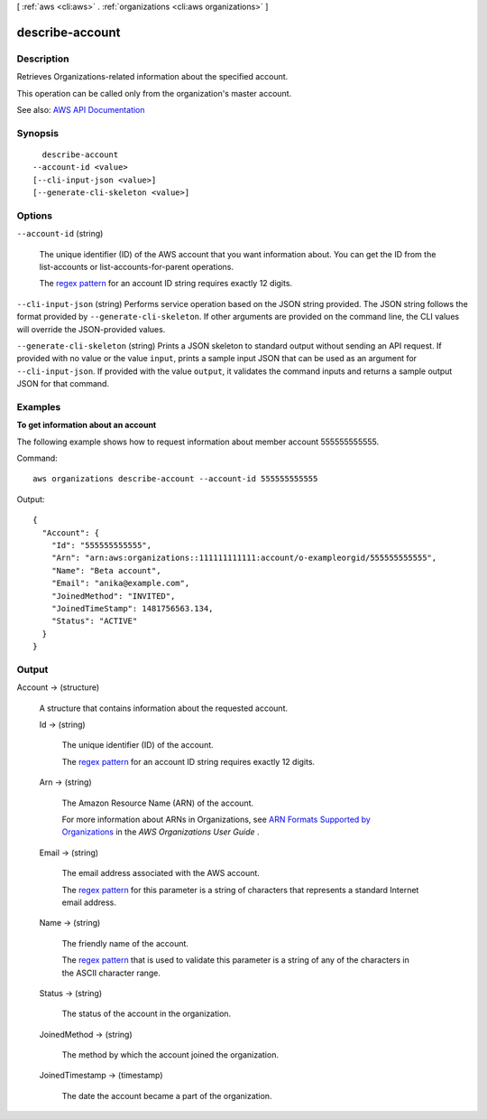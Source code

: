 [ :ref:`aws <cli:aws>` . :ref:`organizations <cli:aws organizations>` ]

.. _cli:aws organizations describe-account:


****************
describe-account
****************



===========
Description
===========



Retrieves Organizations-related information about the specified account.

 

This operation can be called only from the organization's master account.



See also: `AWS API Documentation <https://docs.aws.amazon.com/goto/WebAPI/organizations-2016-11-28/DescribeAccount>`_


========
Synopsis
========

::

    describe-account
  --account-id <value>
  [--cli-input-json <value>]
  [--generate-cli-skeleton <value>]




=======
Options
=======

``--account-id`` (string)


  The unique identifier (ID) of the AWS account that you want information about. You can get the ID from the  list-accounts or  list-accounts-for-parent operations.

   

  The `regex pattern <http://wikipedia.org/wiki/regex>`_ for an account ID string requires exactly 12 digits.

  

``--cli-input-json`` (string)
Performs service operation based on the JSON string provided. The JSON string follows the format provided by ``--generate-cli-skeleton``. If other arguments are provided on the command line, the CLI values will override the JSON-provided values.

``--generate-cli-skeleton`` (string)
Prints a JSON skeleton to standard output without sending an API request. If provided with no value or the value ``input``, prints a sample input JSON that can be used as an argument for ``--cli-input-json``. If provided with the value ``output``, it validates the command inputs and returns a sample output JSON for that command.



========
Examples
========

**To get information about an account**

The following example shows how to request information about member account 555555555555.

Command::

  aws organizations describe-account --account-id 555555555555
  
Output::

  {
    "Account": {
      "Id": "555555555555",
      "Arn": "arn:aws:organizations::111111111111:account/o-exampleorgid/555555555555",
      "Name": "Beta account",
      "Email": "anika@example.com",
      "JoinedMethod": "INVITED",
      "JoinedTimeStamp": 1481756563.134,
      "Status": "ACTIVE"
    }
  }

======
Output
======

Account -> (structure)

  

  A structure that contains information about the requested account.

  

  Id -> (string)

    

    The unique identifier (ID) of the account.

     

    The `regex pattern <http://wikipedia.org/wiki/regex>`_ for an account ID string requires exactly 12 digits.

    

    

  Arn -> (string)

    

    The Amazon Resource Name (ARN) of the account.

     

    For more information about ARNs in Organizations, see `ARN Formats Supported by Organizations <http://docs.aws.amazon.com/organizations/latest/userguide/orgs_permissions.html#orgs-permissions-arns>`_ in the *AWS Organizations User Guide* .

    

    

  Email -> (string)

    

    The email address associated with the AWS account.

     

    The `regex pattern <http://wikipedia.org/wiki/regex>`_ for this parameter is a string of characters that represents a standard Internet email address.

    

    

  Name -> (string)

    

    The friendly name of the account.

     

    The `regex pattern <http://wikipedia.org/wiki/regex>`_ that is used to validate this parameter is a string of any of the characters in the ASCII character range.

    

    

  Status -> (string)

    

    The status of the account in the organization.

    

    

  JoinedMethod -> (string)

    

    The method by which the account joined the organization.

    

    

  JoinedTimestamp -> (timestamp)

    

    The date the account became a part of the organization.

    

    

  


